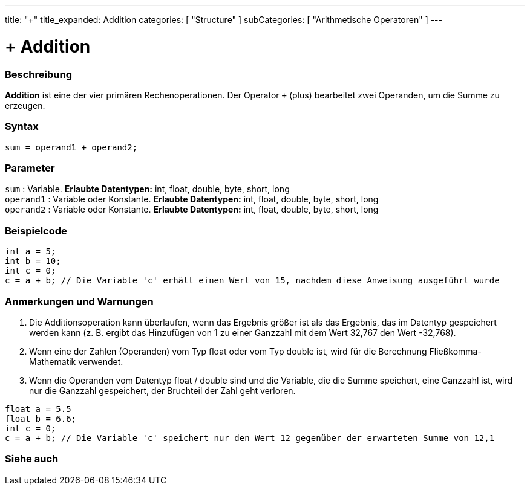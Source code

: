 ---
title: "+"
title_expanded: Addition
categories: [ "Structure" ]
subCategories: [ "Arithmetische Operatoren" ]
---





= + Addition


// OVERVIEW SECTION STARTS
[#overview]
--

[float]
=== Beschreibung
*Addition* ist eine der vier primären Rechenoperationen. Der Operator `+` (plus) bearbeitet zwei Operanden, um die Summe zu erzeugen.
[%hardbreaks]


[float]
=== Syntax
[source,arduino]
----
sum = operand1 + operand2;
----

[float]
=== Parameter
`sum` : Variable. *Erlaubte Datentypen:* int, float, double, byte, short, long +
`operand1` : Variable oder Konstante. *Erlaubte Datentypen:* int, float, double, byte, short, long +
`operand2` : Variable oder Konstante. *Erlaubte Datentypen:* int, float, double, byte, short, long
[%hardbreaks]
--
// OVERVIEW SECTION ENDS




// HOW TO USE SECTION STARTS
[#howtouse]
--

[float]
=== Beispielcode

[source,arduino]
----
int a = 5;
int b = 10;
int c = 0;
c = a + b; // Die Variable 'c' erhält einen Wert von 15, nachdem diese Anweisung ausgeführt wurde
----
[%hardbreaks]

[float]
=== Anmerkungen und Warnungen
1. Die Additionsoperation kann überlaufen, wenn das Ergebnis größer ist als das Ergebnis, das im Datentyp gespeichert werden kann (z. B. ergibt das Hinzufügen von 1 zu einer Ganzzahl mit dem Wert 32,767 den Wert -32,768).

2. Wenn eine der Zahlen (Operanden) vom Typ float oder vom Typ double ist, wird für die Berechnung Fließkomma-Mathematik verwendet.

3. Wenn die Operanden vom Datentyp float / double sind und die Variable, die die Summe speichert, eine Ganzzahl ist, wird nur die Ganzzahl gespeichert, der Bruchteil der Zahl geht verloren.

[source,arduino]
----
float a = 5.5
float b = 6.6;
int c = 0;
c = a + b; // Die Variable 'c' speichert nur den Wert 12 gegenüber der erwarteten Summe von 12,1
----
[%hardbreaks]
--
// HOW TO USE SECTION ENDS




// SEE ALSO SECTION
[#see_also]
--

[float]
=== Siehe auch

[role="language"]

--
// SEE ALSO SECTION ENDS
